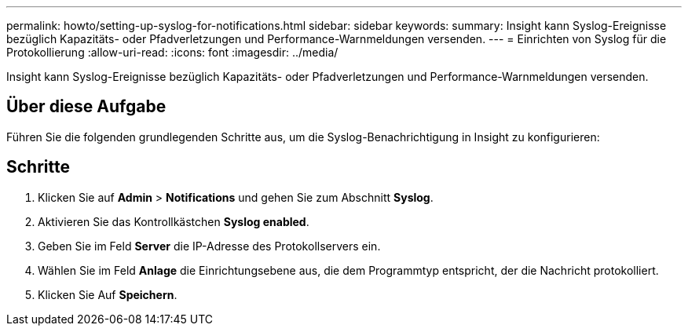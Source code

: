 ---
permalink: howto/setting-up-syslog-for-notifications.html 
sidebar: sidebar 
keywords:  
summary: Insight kann Syslog-Ereignisse bezüglich Kapazitäts- oder Pfadverletzungen und Performance-Warnmeldungen versenden. 
---
= Einrichten von Syslog für die Protokollierung
:allow-uri-read: 
:icons: font
:imagesdir: ../media/


[role="lead"]
Insight kann Syslog-Ereignisse bezüglich Kapazitäts- oder Pfadverletzungen und Performance-Warnmeldungen versenden.



== Über diese Aufgabe

Führen Sie die folgenden grundlegenden Schritte aus, um die Syslog-Benachrichtigung in Insight zu konfigurieren:



== Schritte

. Klicken Sie auf *Admin* > *Notifications* und gehen Sie zum Abschnitt *Syslog*.
. Aktivieren Sie das Kontrollkästchen *Syslog enabled*.
. Geben Sie im Feld *Server* die IP-Adresse des Protokollservers ein.
. Wählen Sie im Feld *Anlage* die Einrichtungsebene aus, die dem Programmtyp entspricht, der die Nachricht protokolliert.
. Klicken Sie Auf *Speichern*.

